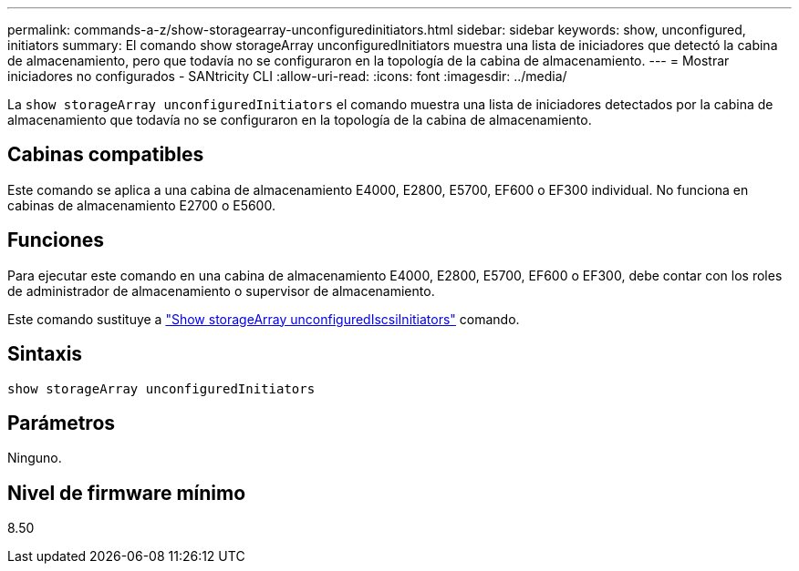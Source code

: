 ---
permalink: commands-a-z/show-storagearray-unconfiguredinitiators.html 
sidebar: sidebar 
keywords: show, unconfigured, initiators 
summary: El comando show storageArray unconfiguredInitiators muestra una lista de iniciadores que detectó la cabina de almacenamiento, pero que todavía no se configuraron en la topología de la cabina de almacenamiento. 
---
= Mostrar iniciadores no configurados - SANtricity CLI
:allow-uri-read: 
:icons: font
:imagesdir: ../media/


[role="lead"]
La `show storageArray unconfiguredInitiators` el comando muestra una lista de iniciadores detectados por la cabina de almacenamiento que todavía no se configuraron en la topología de la cabina de almacenamiento.



== Cabinas compatibles

Este comando se aplica a una cabina de almacenamiento E4000, E2800, E5700, EF600 o EF300 individual. No funciona en cabinas de almacenamiento E2700 o E5600.



== Funciones

Para ejecutar este comando en una cabina de almacenamiento E4000, E2800, E5700, EF600 o EF300, debe contar con los roles de administrador de almacenamiento o supervisor de almacenamiento.

Este comando sustituye a link:show-storagearray-unconfigurediscsiinitiators.html["Show storageArray unconfiguredIscsiInitiators"] comando.



== Sintaxis

[source, cli]
----
show storageArray unconfiguredInitiators
----


== Parámetros

Ninguno.



== Nivel de firmware mínimo

8.50
